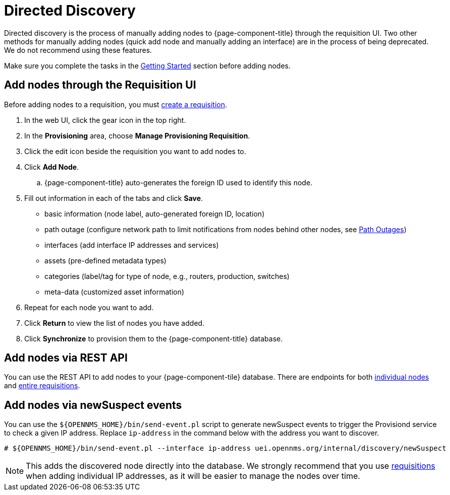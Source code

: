 [[directed-discovery]]
= Directed Discovery

Directed discovery is the process of manually adding nodes to {page-component-title} through the requisition UI.
Two other methods for manually adding nodes (quick add node and manually adding an interface) are in the process of being deprecated. We do not recommend using these features.

Make sure you complete the tasks in the <<provisioning/getting-started.adoc#provision-getting-started, Getting Started>> section before adding nodes.

[[requisition-add-nodes]]
== Add nodes through the Requisition UI

Before adding nodes to a requisition, you must <<provisioning/getting-started.adoc#requisition-create, create a requisition>>.

. In the web UI, click the gear icon in the top right.
. In the *Provisioning* area, choose *Manage Provisioning Requisition*.
. Click the edit icon beside the requisition you want to add nodes to.
. Click *Add Node*.
.. {page-component-title} auto-generates the foreign ID used to identify this node.
. Fill out information in each of the tabs and click *Save*.

* basic information (node label, auto-generated foreign ID, location)
* path outage (configure network path to limit notifications from nodes behind other nodes, see <<service-assurance/path-outages#ga-service-assurance-path-outage, Path Outages>>)
* interfaces (add interface IP addresses and services)
* assets (pre-defined metadata types)
* categories (label/tag for type of node, e.g., routers, production, switches)
* meta-data (customized asset information)

. Repeat for each node you want to add.
. Click *Return* to view the list of nodes you have added.
. Click *Synchronize* to provision them to the {page-component-title} database.

[[requisition-rest]]
== Add nodes via REST API

You can use the REST API to add nodes to your {page-component-tile} database.
There are endpoints for both xref:development:rest/nodes.adoc[individual nodes] and xref:development:rest/requisitions.adoc[entire requisitions].

[[requisition-new-suspect]]
== Add nodes via newSuspect events

You can use the `$\{OPENNMS_HOME}/bin/send-event.pl` script to generate newSuspect events to trigger the Provisiond service to check a given IP address.
Replace `ip-address` in the command below with the address you want to discover.

[source, console]
----
# ${OPENNMS_HOME}/bin/send-event.pl --interface ip-address uei.opennms.org/internal/discovery/newSuspect
----

NOTE: This adds the discovered node directly into the database.
We strongly recommend that you use <<requisition-add-nodes, requisitions>> when adding individual IP addresses, as it will be easier to manage the nodes over time.
